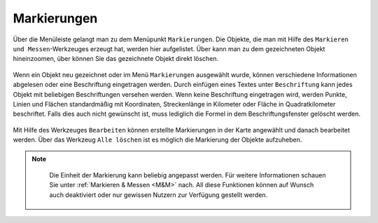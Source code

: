 Markierungen
============

Über die Menüleiste |menu| gelangt man zu dem Menüpunkt |marking| ``Markierungen``. Die Objekte, die man mit Hilfe des ``Markieren und Messen``-Werkzeuges erzeugt hat,
werden hier aufgelistet. Über |fokus| kann man zu dem gezeichneten Objekt hineinzoomen, über |delete| können Sie das gezeichnete Objekt direkt löschen.

.. figure:: ../../../screenshots/de/client-user/marking.png
  :align: center

Wenn ein Objekt neu gezeichnet oder im Menü ``Markierungen`` ausgewählt wurde, können verschiedene Informationen abgelesen oder eine Beschriftung eingetragen werden. Durch einfügen eines Textes unter ``Beschriftung`` kann jedes Objekt mit beliebigen Beschriftungen versehen werden.  Wenn keine Beschriftung eingetragen wird, werden Punkte, Linien und Flächen standardmäßig mit Koordinaten, Streckenlänge in Kilometer oder Fläche in Quadratkilometer beschriftet. Falls dies auch nicht gewünscht ist, muss lediglich die Formel in dem Beschriftungsfenster gelöscht werden.

.. figure:: ../../../screenshots/de/client-user/measure_info.png
  :align: center


Mit Hilfe des Werkzeuges |select_marking| ``Bearbeiten`` können erstellte Markierungen in der Karte angewählt und danach bearbeitet werden.
Über das Werkzeug |delete_marking| ``Alle löschen`` ist es möglich die Markierung der Objekte aufzuheben.

.. note::
  Die Einheit der Markierung kann beliebig angepasst werden. Für weitere Informationen schauen Sie unter :ref:`Markieren & Messen <M&M>` nach.
  All diese Funktionen können auf Wunsch auch deaktiviert oder nur gewissen Nutzern zur Verfügung gestellt werden.



 .. |menu| image:: ../../../images/baseline-menu-24px.svg
   :width: 30em
 .. |marking| image:: ../../../images/gbd-icon-markieren-messen-01.svg
   :width: 30em
 .. |select_marking| image:: ../../../images/cursor.svg
   :width: 30em
 .. |new_marking| image:: ../../../images/sharp-gesture-24px.svg
   :width: 30em
 .. |delete_marking| image:: ../../../images/sharp-delete_forever-24px.svg
   :width: 30em
 .. |delete| image:: ../../../images/sharp-remove_circle_outline-24px.svg
   :width: 30em
 .. |fokus| image:: ../../../images/sharp-center_focus_weak-24px.svg
   :width: 30em
